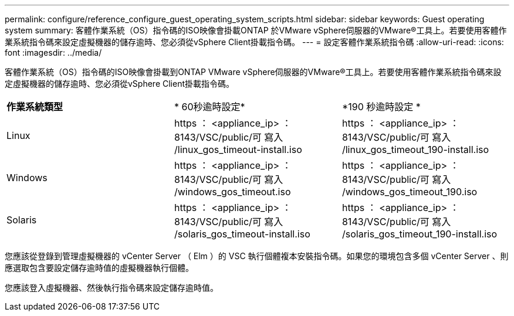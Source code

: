 ---
permalink: configure/reference_configure_guest_operating_system_scripts.html 
sidebar: sidebar 
keywords: Guest operating system 
summary: 客體作業系統（OS）指令碼的ISO映像會掛載ONTAP 於VMware vSphere伺服器的VMware®工具上。若要使用客體作業系統指令碼來設定虛擬機器的儲存逾時、您必須從vSphere Client掛載指令碼。 
---
= 設定客體作業系統指令碼
:allow-uri-read: 
:icons: font
:imagesdir: ../media/


[role="lead"]
客體作業系統（OS）指令碼的ISO映像會掛載到ONTAP VMware vSphere伺服器的VMware®工具上。若要使用客體作業系統指令碼來設定虛擬機器的儲存逾時、您必須從vSphere Client掛載指令碼。

|===


| *作業系統類型* | * 60秒逾時設定* | *190 秒逾時設定 * 


 a| 
Linux
 a| 
https ： <appliance_ip> ： 8143/VSC/public/可 寫入 /linux_gos_timeout-install.iso
 a| 
https ： <appliance_ip> ： 8143/VSC/public/可 寫入 /linux_gos_timeout_190-install.iso



 a| 
Windows
 a| 
https ： <appliance_ip> ： 8143/VSC/public/可 寫入 /windows_gos_timeout.iso
 a| 
https ： <appliance_ip> ： 8143/VSC/public/可 寫入 /windows_gos_timeout_190.iso



 a| 
Solaris
 a| 
https ： <appliance_ip> ： 8143/VSC/public/可 寫入 /solaris_gos_timeout-install.iso
 a| 
https ： <appliance_ip> ： 8143/VSC/public/可 寫入 /solaris_gos_timeout_190-install.iso

|===
您應該從登錄到管理虛擬機器的 vCenter Server （ Elm ）的 VSC 執行個體複本安裝指令碼。如果您的環境包含多個 vCenter Server 、則應選取包含要設定儲存逾時值的虛擬機器執行個體。

您應該登入虛擬機器、然後執行指令碼來設定儲存逾時值。
